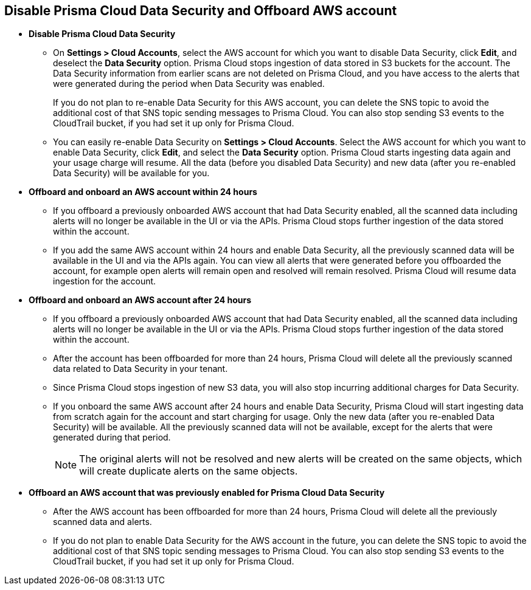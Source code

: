 [#disable-pcds-and-offboard-aws-account]
== Disable Prisma Cloud Data Security and Offboard AWS account

* *Disable Prisma Cloud Data Security*
+
** On *Settings > Cloud Accounts*, select the AWS account for which you want to disable Data Security, click *Edit*, and deselect the *Data Security* option. Prisma Cloud stops ingestion of data stored in S3 buckets for the account. The Data Security information from earlier scans are not deleted on Prisma Cloud, and you have access to the alerts that were generated during the period when Data Security was enabled.
+
If you do not plan to re-enable Data Security for this AWS account, you can delete the SNS topic to avoid the additional cost of that SNS topic sending messages to Prisma Cloud. You can also stop sending S3 events to the CloudTrail bucket, if you had set it up only for Prisma Cloud.

** You can easily re-enable Data Security on *Settings > Cloud Accounts*. Select the AWS account for which you want to enable Data Security, click *Edit*, and select the *Data Security* option. Prisma Cloud starts ingesting data again and your usage charge will resume. All the data (before you disabled Data Security) and new data (after you re-enabled Data Security) will be available for you.

* *Offboard and onboard an AWS account within 24 hours* 
+
** If you offboard a previously onboarded AWS account that had Data Security enabled, all the scanned data including alerts will no longer be available in the UI or via the APIs. Prisma Cloud stops further ingestion of the data stored within the account.

** If you add the same AWS account within 24 hours and enable Data Security, all the previously scanned data will be available in the UI and via the APIs again. You can view all alerts that were generated before you offboarded the account, for example open alerts will remain open and resolved will remain resolved. Prisma Cloud will resume data ingestion for the account.

* *Offboard and onboard an AWS account after 24 hours*
+
** If you offboard a previously onboarded AWS account that had Data Security enabled, all the scanned data including alerts will no longer be available in the UI or via the APIs. Prisma Cloud stops further ingestion of the data stored within the account.

** After the account has been offboarded for more than 24 hours, Prisma Cloud will delete all the previously scanned data related to Data Security in your tenant.

** Since Prisma Cloud stops ingestion of new S3 data, you will also stop incurring additional charges for Data Security.

** If you onboard the same AWS account after 24 hours and enable Data Security, Prisma Cloud will start ingesting data from scratch again for the account and start charging for usage. Only the new data (after you re-enabled Data Security) will be available. All the previously scanned data will not be available, except for the alerts that were generated during that period.
+
[NOTE]
====
The original alerts will not be resolved and new alerts will be created on the same objects, which will create duplicate alerts on the same objects.
====

* *Offboard an AWS account that was previously enabled for Prisma Cloud Data Security*
+
** After the AWS account has been offboarded for more than 24 hours, Prisma Cloud will delete all the previously scanned data and alerts.

** If you do not plan to enable Data Security for the AWS account in the future, you can delete the SNS topic to avoid the additional cost of that SNS topic sending messages to Prisma Cloud. You can also stop sending S3 events to the CloudTrail bucket, if you had set it up only for Prisma Cloud.
